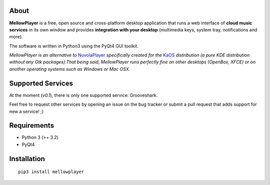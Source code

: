 About
-----

**MellowPlayer** is a free, open source and cross-platform desktop application
that runs a web interface of **cloud music services** in its own window and
provides **integration with your desktop** (multimedia keys, system tray,
notifications and more).

The software is written in Python3 using the PyQt4 GUI toolkit.

*MellowPlayer is an alternative to* `NuvolaPlayer`_ *specifically created for*
*the* `KaOS`_ *distribution (a pure KDE distribution without any Gtk
packages).That being said, MellowPlayer runs perfectly fine on other desktops
(OpenBox, XFCE) or on another operating systems such as Windows or Mac OSX.*

Supported Services
------------------

At the moment (*v0.1*), there is only one supported service: Grooveshark.

Feel free to request other services by opening an issue on the bug tracker or
submit a pull request that adds support for new a service! ;)


Requirements
------------

- Python 3 (>= 3.2)
- PyQt4


Installation
------------
::

    pip3 install mellowplayer

.. links:

.. _KaOS: http://kaosx.us/
.. _NuvolaPlayer: http://nuvolaplayer.fenryxo.cz/home.html
